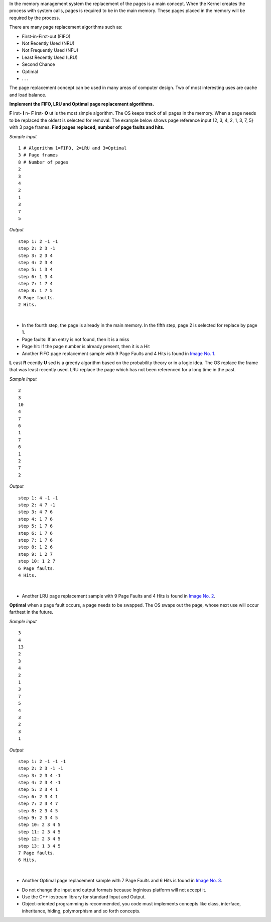 .. raw:: html

    <style> .help {color:#2B770E;} </style>

.. role:: help

.. class:: text-justify

 In the memory management system the replacement of the pages is a main concept. When the Kernel creates the process with system calls, pages is required to be in the main memory. These pages placed in the memory will be required by the process.

 There are many page replacement algorithms such as:

 - First-in-First-out (FIFO)
 - Not Recently Used (NRU)
 - Not Frequently Used (NFU)
 - Least Recently Used (LRU)
 - Second Chance
 - Optimal
 - . . .

 The page replacement concept can be used in many areas of computer design. Two of most interesting uses are cache and load balance.

.. class:: text-justify

    **Implement the FIFO, LRU and Optimal page replacement algorithms.**

    **F** irst- **I** n- **F** irst- **O** ut is the most simple algorithm. The OS keeps track of all pages in the memory. When a page needs to be replaced the oldest is selected for removal. The example below shows page reference input {2, 3, 4, 2, 1, 3, 7, 5} with 3 page frames. **Find pages replaced, number of page faults and hits.**

.. container:: row

    .. container:: col-md-6 text-justify

        *Sample input*

        ::

            1 # Algorithm 1=FIFO, 2=LRU and 3=Optimal
            3 # Page frames
            8 # Number of pages
            2
            3
            4
            2
            1
            3
            7
            5

    .. container:: col-md-6 text-justify

        *Output*

        ::

            step 1: 2 -1 -1
            step 2: 2 3 -1
            step 3: 2 3 4
            step 4: 2 3 4
            step 5: 1 3 4
            step 6: 1 3 4
            step 7: 1 7 4
            step 8: 1 7 5
            6 Page faults.
            2 Hits.

|

.. class:: text-justify

    - :help:`In the fourth step, the page is already in the main memory. In the fifth step, page 2 is selected for replace by page 1.`
    - :help:`Page faults: If an entry is not found, then it is a miss`
    - :help:`Page hit: If the page number is already present, then it is a Hit`

    - :help:`Another FIFO page replacement sample with 9 Page Faults and 4 Hits is found in` `Image No. 1 <https://i.imgur.com/cvEOvAg.jpg>`_.


.. class:: text-justify

    **L** east **R** ecently **U** sed  is a greedy algorithm based on the probability theory or in a logic idea. The OS replace the frame that was least recently used. LRU replace the page which has not been referenced for a long time in the past.


.. container:: row

    .. container:: col-md-6 text-justify

        *Sample input*

        ::

            2
            3
            10
            4
            7
            6
            1
            7
            6
            1
            2
            7
            2

    .. container:: col-md-6 text-justify

        *Output*

        ::

            step 1: 4 -1 -1
            step 2: 4 7 -1
            step 3: 4 7 6
            step 4: 1 7 6
            step 5: 1 7 6
            step 6: 1 7 6
            step 7: 1 7 6
            step 8: 1 2 6
            step 9: 1 2 7
            step 10: 1 2 7
            6 Page faults.
            4 Hits.

|


.. class:: text-justify

    - :help:`Another LRU page replacement sample with 9 Page Faults and 4 Hits is found in` `Image No. 2 <https://i.imgur.com/IB2cI2A.jpg>`_.


.. class:: text-justify

    **Optimal** when a page fault occurs, a page needs to be swapped. The OS swaps out the page, whose next use will occur farthest in the future.

.. container:: row

    .. container:: col-md-6 text-justify

        *Sample input*

        ::

            3
            4
            13
            2
            3
            4
            2
            1
            3
            7
            5
            4
            3
            2
            3
            1

    .. container:: col-md-6 text-justify

        *Output*

        ::

            step 1: 2 -1 -1 -1
            step 2: 2 3 -1 -1
            step 3: 2 3 4 -1
            step 4: 2 3 4 -1
            step 5: 2 3 4 1
            step 6: 2 3 4 1
            step 7: 2 3 4 7
            step 8: 2 3 4 5
            step 9: 2 3 4 5
            step 10: 2 3 4 5
            step 11: 2 3 4 5
            step 12: 2 3 4 5
            step 13: 1 3 4 5
            7 Page faults.
            6 Hits.

|


.. class:: text-justify

    - :help:`Another Optimal page replacement sample with 7 Page Faults and 6 Hits is found in` `Image No. 3 <https://i.imgur.com/1PABVUC.jpg>`_.


.. class:: text-justify

    - :help:`Do not change the input and output formats because Inginious platform will not accept it.`
    - :help:`Use the C++ iostream library for standard Input and Output.`
    - :help:`Object-oriented programming is recommended, you code must implements concepts like class, interface, inheritance, hiding, polymorphism and so forth concepts.`



